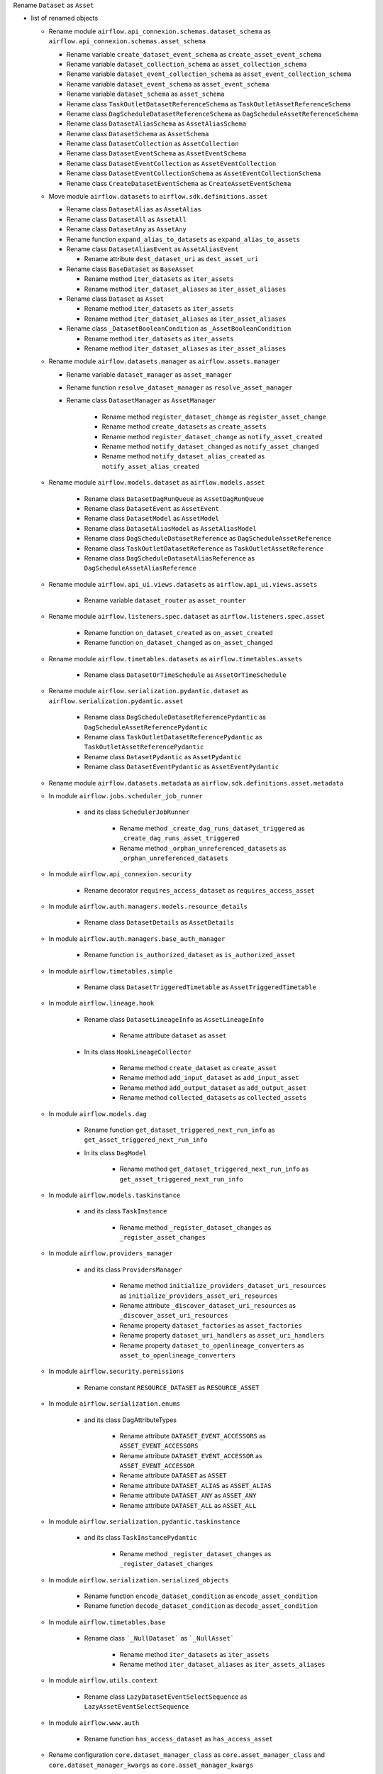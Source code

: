 Rename ``Dataset`` as ``Asset``

* list of renamed objects

  * Rename module ``airflow.api_connexion.schemas.dataset_schema`` as ``airflow.api_connexion.schemas.asset_schema``

    * Rename variable ``create_dataset_event_schema`` as ``create_asset_event_schema``
    * Rename variable ``dataset_collection_schema`` as ``asset_collection_schema``
    * Rename variable ``dataset_event_collection_schema`` as ``asset_event_collection_schema``
    * Rename variable ``dataset_event_schema`` as ``asset_event_schema``
    * Rename variable ``dataset_schema`` as ``asset_schema``
    * Rename class ``TaskOutletDatasetReferenceSchema`` as ``TaskOutletAssetReferenceSchema``
    * Rename class ``DagScheduleDatasetReferenceSchema`` as ``DagScheduleAssetReferenceSchema``
    * Rename class ``DatasetAliasSchema`` as ``AssetAliasSchema``
    * Rename class ``DatasetSchema`` as ``AssetSchema``
    * Rename class ``DatasetCollection`` as ``AssetCollection``
    * Rename class ``DatasetEventSchema`` as ``AssetEventSchema``
    * Rename class ``DatasetEventCollection`` as ``AssetEventCollection``
    * Rename class ``DatasetEventCollectionSchema`` as ``AssetEventCollectionSchema``
    * Rename class ``CreateDatasetEventSchema`` as ``CreateAssetEventSchema``

  * Move module ``airflow.datasets`` to ``airflow.sdk.definitions.asset``

    * Rename class ``DatasetAlias`` as ``AssetAlias``
    * Rename class ``DatasetAll`` as ``AssetAll``
    * Rename class ``DatasetAny`` as ``AssetAny``
    * Rename function ``expand_alias_to_datasets`` as ``expand_alias_to_assets``
    * Rename class ``DatasetAliasEvent`` as ``AssetAliasEvent``

      * Rename attribute ``dest_dataset_uri`` as ``dest_asset_uri``

    * Rename class ``BaseDataset`` as ``BaseAsset``

      * Rename method ``iter_datasets`` as ``iter_assets``
      * Rename method ``iter_dataset_aliases`` as ``iter_asset_aliases``

    * Rename class ``Dataset`` as ``Asset``

      * Rename method ``iter_datasets`` as ``iter_assets``
      * Rename method ``iter_dataset_aliases`` as ``iter_asset_aliases``

    * Rename class ``_DatasetBooleanCondition`` as ``_AssetBooleanCondition``

      * Rename method ``iter_datasets`` as ``iter_assets``
      * Rename method ``iter_dataset_aliases`` as ``iter_asset_aliases``

  * Rename module ``airflow.datasets.manager`` as ``airflow.assets.manager``

    * Rename variable ``dataset_manager`` as ``asset_manager``
    * Rename function ``resolve_dataset_manager`` as ``resolve_asset_manager``
    * Rename class ``DatasetManager`` as ``AssetManager``

        * Rename method ``register_dataset_change`` as ``register_asset_change``
        * Rename method ``create_datasets`` as ``create_assets``
        * Rename method ``register_dataset_change`` as ``notify_asset_created``
        * Rename method ``notify_dataset_changed`` as ``notify_asset_changed``
        * Rename method ``notify_dataset_alias_created`` as ``notify_asset_alias_created``

  * Rename module ``airflow.models.dataset`` as ``airflow.models.asset``

      * Rename class ``DatasetDagRunQueue`` as ``AssetDagRunQueue``
      * Rename class ``DatasetEvent`` as ``AssetEvent``
      * Rename class ``DatasetModel`` as ``AssetModel``
      * Rename class ``DatasetAliasModel`` as ``AssetAliasModel``
      * Rename class ``DagScheduleDatasetReference`` as ``DagScheduleAssetReference``
      * Rename class ``TaskOutletDatasetReference`` as ``TaskOutletAssetReference``
      * Rename class ``DagScheduleDatasetAliasReference`` as ``DagScheduleAssetAliasReference``

  * Rename module ``airflow.api_ui.views.datasets`` as ``airflow.api_ui.views.assets``

      * Rename variable ``dataset_router`` as ``asset_rounter``

  * Rename module ``airflow.listeners.spec.dataset`` as ``airflow.listeners.spec.asset``

      * Rename function ``on_dataset_created`` as ``on_asset_created``
      * Rename function ``on_dataset_changed`` as ``on_asset_changed``

  * Rename module ``airflow.timetables.datasets`` as ``airflow.timetables.assets``

      * Rename class ``DatasetOrTimeSchedule`` as ``AssetOrTimeSchedule``

  * Rename module ``airflow.serialization.pydantic.dataset`` as ``airflow.serialization.pydantic.asset``

      * Rename class ``DagScheduleDatasetReferencePydantic`` as ``DagScheduleAssetReferencePydantic``
      * Rename class ``TaskOutletDatasetReferencePydantic`` as ``TaskOutletAssetReferencePydantic``
      * Rename class ``DatasetPydantic`` as ``AssetPydantic``
      * Rename class ``DatasetEventPydantic`` as ``AssetEventPydantic``

  * Rename module ``airflow.datasets.metadata`` as ``airflow.sdk.definitions.asset.metadata``

  * In module ``airflow.jobs.scheduler_job_runner``

      * and its class ``SchedulerJobRunner``

          * Rename method ``_create_dag_runs_dataset_triggered`` as ``_create_dag_runs_asset_triggered``
          * Rename method ``_orphan_unreferenced_datasets`` as ``_orphan_unreferenced_datasets``

  * In module ``airflow.api_connexion.security``

      * Rename decorator ``requires_access_dataset`` as ``requires_access_asset``

  * In module ``airflow.auth.managers.models.resource_details``

      * Rename class ``DatasetDetails`` as ``AssetDetails``

  * In module ``airflow.auth.managers.base_auth_manager``

      * Rename function ``is_authorized_dataset`` as ``is_authorized_asset``

  * In module ``airflow.timetables.simple``

      * Rename class ``DatasetTriggeredTimetable`` as ``AssetTriggeredTimetable``

  * In module ``airflow.lineage.hook``

      * Rename class ``DatasetLineageInfo`` as ``AssetLineageInfo``

          * Rename attribute ``dataset`` as ``asset``

      * In its class ``HookLineageCollector``

          * Rename method ``create_dataset`` as ``create_asset``
          * Rename method ``add_input_dataset`` as ``add_input_asset``
          * Rename method ``add_output_dataset`` as ``add_output_asset``
          * Rename method ``collected_datasets`` as ``collected_assets``

  * In module ``airflow.models.dag``

      * Rename function ``get_dataset_triggered_next_run_info`` as ``get_asset_triggered_next_run_info``

      * In its class ``DagModel``

          * Rename method ``get_dataset_triggered_next_run_info`` as ``get_asset_triggered_next_run_info``

  * In module ``airflow.models.taskinstance``

      * and its class ``TaskInstance``

          * Rename method ``_register_dataset_changes`` as ``_register_asset_changes``

  * In module ``airflow.providers_manager``

      * and its class ``ProvidersManager``

          * Rename method ``initialize_providers_dataset_uri_resources`` as ``initialize_providers_asset_uri_resources``
          * Rename attribute ``_discover_dataset_uri_resources`` as ``_discover_asset_uri_resources``
          * Rename property ``dataset_factories`` as ``asset_factories``
          * Rename property ``dataset_uri_handlers`` as ``asset_uri_handlers``
          * Rename property ``dataset_to_openlineage_converters`` as ``asset_to_openlineage_converters``

  * In module ``airflow.security.permissions``

      * Rename constant ``RESOURCE_DATASET`` as ``RESOURCE_ASSET``

  * In module ``airflow.serialization.enums``

      * and its class DagAttributeTypes

          * Rename attribute ``DATASET_EVENT_ACCESSORS`` as ``ASSET_EVENT_ACCESSORS``
          * Rename attribute ``DATASET_EVENT_ACCESSOR`` as ``ASSET_EVENT_ACCESSOR``
          * Rename attribute ``DATASET`` as ``ASSET``
          * Rename attribute ``DATASET_ALIAS`` as ``ASSET_ALIAS``
          * Rename attribute ``DATASET_ANY`` as ``ASSET_ANY``
          * Rename attribute ``DATASET_ALL`` as ``ASSET_ALL``

  * In module ``airflow.serialization.pydantic.taskinstance``

      * and its class ``TaskInstancePydantic``

          * Rename method ``_register_dataset_changes`` as ``_register_dataset_changes``

  * In module ``airflow.serialization.serialized_objects``

      * Rename function ``encode_dataset_condition`` as ``encode_asset_condition``
      * Rename function ``decode_dataset_condition`` as ``decode_asset_condition``

  * In module ``airflow.timetables.base``

      * Rename class ```_NullDataset``` as ```_NullAsset```

          * Rename method ``iter_datasets`` as ``iter_assets``
          * Rename method ``iter_dataset_aliases`` as ``iter_assets_aliases``

  * In module ``airflow.utils.context``

      * Rename class ``LazyDatasetEventSelectSequence`` as ``LazyAssetEventSelectSequence``

  * In module ``airflow.www.auth``

      * Rename function ``has_access_dataset`` as ``has_access_asset``

  * Rename configuration ``core.dataset_manager_class`` as ``core.asset_manager_class`` and ``core.dataset_manager_kwargs`` as ``core.asset_manager_kwargs``
  * Rename example dags  ``example_dataset_alias.py``, ``example_dataset_alias_with_no_taskflow.py``, ``example_datasets.py`` as ``example_asset_alias.py``, ``example_asset_alias_with_no_taskflow.py``, ``example_assets.py``
  * Rename DagDependency name ``dataset-alias``, ``dataset`` as ``asset-alias``, ``asset``
  * Rename context key ``triggering_dataset_events`` as ``triggering_asset_events``
  * Rename resource key ``dataset-uris`` as ``asset-uris`` for providers amazon, common.io, mysql, fab, postgres, trino

  * In provider ``airflow.providers.amazon.aws``

      * Rename package ``datasets`` as ``assets``

          * In its module ``s3``

              * Rename method ``create_dataset`` as ``create_asset``
              * Rename method ``convert_dataset_to_openlineage`` as ``convert_asset_to_openlineage``

    * and its module ``auth_manager.avp.entities``

      * Rename attribute ``AvpEntities.DATASET`` as ``AvpEntities.ASSET``

    * and its module ``auth_manager.auth_manager.aws_auth_manager``

      * Rename function ``is_authorized_dataset`` as ``is_authorized_asset``

  * In provider ``airflow.providers.common.io``

    * Rename package ``datasets``  as ``assets``

      * in its module ``file``

          * Rename method ``create_dataset`` as ``create_asset``
          * Rename method ``convert_dataset_to_openlineage`` as ``convert_asset_to_openlineage``

  * In provider ``airflow.providers.fab``

    * in its module ``auth_manager.fab_auth_manager``

      * Rename function ``is_authorized_dataset`` as ``is_authorized_asset``

  * In provider ``airflow.providers.openlineage``

    * in its module ``utils.utils``

      * Rename class ``DatasetInfo`` as ``AssetInfo``
      * Rename function ``translate_airflow_dataset`` as ``translate_airflow_asset``

  * Rename package ``airflow.providers.postgres.datasets`` as ``airflow.providers.postgres.assets``
  * Rename package ``airflow.providers.mysql.datasets`` as ``airflow.providers.mysql.assets``
  * Rename package ``airflow.providers.trino.datasets`` as ``airflow.providers.trino.assets``
  * Add module ``airflow.providers.common.compat.assets``
  * Add module ``airflow.providers.common.compat.openlineage.utils.utils``
  * Add module ``airflow.providers.common.compat.security.permissions``

* Types of change

  * [x] DAG changes
  * [x] Config changes
  * [ ] API changes
  * [ ] CLI changes
  * [ ] Behaviour changes
  * [ ] Plugin changes
  * [ ] Dependency change

* Migration rules needed

  * ``airflow config lint``

    * [x] ``core.dataset_manager_class`` → ``core.asset_manager_class``
    * [x] ``core.dataset_manager_kwargs`` → ``core.asset_manager_kwargs``

  * ruff

    * AIR302

      * context key

        * [ ] ``triggering_dataset_events`` → ``triggering_asset_events``

      * names

        * [x] ``airflow.api_connexion.security.requires_access_dataset`` → ``airflow.api_connexion.security.requires_access_asset``
        * [x] ``airflow.auth.managers.base_auth_manager.is_authorized_dataset`` → ``airflow.auth.managers.base_auth_manager.is_authorized_asset``
        * [x] ``airflow.auth.managers.models.resource_details.DatasetDetails`` → ``airflow.auth.managers.models.resource_details.AssetDetails``
        * [x] ``airflow.lineage.hook.DatasetLineageInfo`` → ``airflow.lineage.hook.AssetLineageInfo``
        * [x] ``airflow.security.permissions.RESOURCE_DATASET`` → ``airflow.security.permissions.RESOURCE_ASSET``
        * [x] ``airflow.www.auth.has_access_dataset`` → ``airflow.www.auth.has_access_dataset.has_access_asset``
        * [x] ``airflow.datasets.DatasetAliasEvent``
        * [x] ``airflow.datasets.Dataset`` → ``airflow.sdk.definitions.asset.Asset``
        * [x] ``airflow.Dataset`` → ``airflow.sdk.definitions.asset.Asset``
        * [x] ``airflow.datasets.DatasetAlias`` → ``airflow.sdk.definitions.asset.AssetAlias``
        * [x] ``airflow.datasets.DatasetAll`` → ``airflow.sdk.definitions.asset.AssetAll``
        * [x] ``airflow.datasets.DatasetAny`` → ``airflow.sdk.definitions.asset.AssetAny``
        * [x] ``airflow.datasets.metadata`` → ``airflow.sdk.definitions.asset.metadata``
        * [x] ``airflow.datasets.expand_alias_to_datasets`` → ``airflow.sdk.definitions.asset.expand_alias_to_assets``
        * [x] ``airflow.datasets.manager.dataset_manager`` → ``airflow.assets.manager``
        * [x] ``airflow.datasets.manager.resolve_dataset_manager`` → ``airflow.assets.resolve_asset_manager``
        * [x] ``airflow.datasets.manager.DatasetManager`` → ``airflow.assets.AssetManager``
        * [x] ``airflow.listeners.spec.dataset.on_dataset_created`` → ``airflow.listeners.spec.asset.on_asset_created``
        * [x] ``airflow.listeners.spec.dataset.on_dataset_changed`` → ``airflow.listeners.spec.asset.on_asset_changed``
        * [x] ``airflow.timetables.simple.DatasetTriggeredTimetable`` → ``airflow.timetables.simple.AssetTriggeredTimetable``
        * [x] ``airflow.timetables.datasets.DatasetOrTimeSchedule`` → ``airflow.timetables.assets.AssetOrTimeSchedule``
        * [x] ``airflow.providers.amazon.auth_manager.avp.entities.AvpEntities.DATASET`` → ``airflow.providers.amazon.auth_manager.avp.entities.AvpEntities.ASSET``
        * [x] ``airflow.providers.amazon.aws.datasets.s3.create_dataset`` → ``airflow.providers.amazon.aws.assets.s3.create_asset``
        * [x] ``airflow.providers.amazon.aws.datasets.s3.convert_dataset_to_openlineage`` → ``airflow.providers.amazon.aws.datasets.s3.convert_dataset_to_openlineage``
        * [x] ``airflow.providers.amazon.aws.datasets.s3.sanitize_uri`` → ``airflow.providers.amazon.aws.assets.s3.sanitize_uri``
        * [x] ``airflow.providers.common.io.datasets.file.convert_dataset_to_openlineage`` → ``airflow.providers.common.io.assets.file.convert_asset_to_openlineage``
        * [x] ``airflow.providers.common.io.datasets.file.sanitize_uri`` → ``airflow.providers.common.io.assets.file.sanitize_uri``
        * [x] ``airflow.providers.common.io.datasets.file.create_dataset`` → ``airflow.providers.common.io.assets.file.create_asset``
        * [x] ``airflow.providers.google.datasets.bigquery.sanitize_uri`` → ``airflow.providers.google.assets.bigquery.sanitize_uri``
        * [x] ``airflow.providers.google.datasets.gcs.create_dataset`` → ``airflow.providers.google.assets.gcs.create_asset``
        * [x] ``airflow.providers.google.datasets.gcs.sanitize_uri`` → ``airflow.providers.google.assets.gcs.sanitize_uri``
        * [x] ``airflow.providers.google.datasets.gcs.convert_dataset_to_openlineage`` → ``airflow.providers.google.assets.gcs.convert_asset_to_openlineage``
        * [x] ``airflow.providers.fab.auth_manager.fab_auth_manager.is_authorized_dataset`` → ``airflow.providers.fab.auth_manager.fab_auth_manager.is_authorized_asset``
        * [x] ``airflow.providers.openlineage.utils.utils.DatasetInfo`` → ``airflow.providers.openlineage.utils.utils.AssetInfo``
        * [x] ``airflow.providers.openlineage.utils.utils.translate_airflow_dataset`` → ``airflow.providers.openlineage.utils.utils.translate_airflow_asset``
        * [x] ``airflow.providers.postgres.datasets.postgres.sanitize_uri`` → ``airflow.providers.postgres.assets.postgres.sanitize_uri``
        * [x] ``airflow.providers.mysql.datasets.mysql.sanitize_uri`` → ``airflow.providers.mysql.assets.mysql.sanitize_uri``
        * [x] ``airflow.providers.trino.datasets.trino.sanitize_uri`` → ``airflow.providers.trino.assets.trino.sanitize_uri``

      * property

        * [x] ``airflow.providers_manager.ProvidersManager.dataset_factories`` → ``airflow.providers_manager.ProvidersManager.asset_factories``
        * [x] ``airflow.providers_manager.ProvidersManager.dataset_uri_handlers`` → ``airflow.providers_manager.ProvidersManager.asset_uri_handlers``
        * [x] ``airflow.providers_manager.ProvidersManager.dataset_to_openlineage_converters`` → ``airflow.providers_manager.ProvidersManager.asset_to_openlineage_converters``

      * class attribute

        * [x] ``airflow.lineage.hook.DatasetLineageInfo.dataset``  → ``airflow.lineage.hook.AssetLineageInfo.asset``

      * method call

        * [x] ``airflow.datasets.manager.DatasetManager.register_dataset_change`` → ``airflow.assets.manager.AssetManager.register_asset_change``
        * [x] ``airflow.datasets.manager.DatasetManager.create_datasets`` → ``airflow.assets.manager.AssetManager.create_assets``
        * [x] ``airflow.datasets.manager.DatasetManager.notify_dataset_created`` → ``airflow.assets.manager.AssetManager.notify_asset_created``
        * [x] ``airflow.datasets.manager.DatasetManager.notify_dataset_changed`` → ``airflow.assets.manager.AssetManager.notify_asset_changed``
        * [x] ``airflow.datasets.manager.DatasetManager.notify_dataset_alias_created`` → ``airflow.assets.manager.AssetManager.notify_asset_alias_created``
        * [x] ``airflow.providers.amazon.auth_manager.aws_auth_manager.AwsAuthManager.is_authorized_dataset`` → ``airflow.providers.amazon.auth_manager.aws_auth_manager.AwsAuthManager.is_authorized_asset``
        * [x] ``airflow.lineage.hook.HookLineageCollector.create_dataset`` → ``airflow.lineage.hook.HookLineageCollector.create_asset``
        * [x] ``airflow.lineage.hook.HookLineageCollector.add_input_dataset`` → ``airflow.lineage.hook.HookLineageCollector.add_input_asset``
        * [x] ``airflow.lineage.hook.HookLineageCollector.add_output_dataset`` → ``airflow.lineage.hook.HookLineageCollector.dd_output_asset``
        * [x] ``airflow.lineage.hook.HookLineageCollector.collected_datasets`` → ``airflow.lineage.hook.HookLineageCollector.collected_assets``
        * [x] ``airflow.providers_manager.ProvidersManager.initialize_providers_dataset_uri_resources`` → ``airflow.providers_manager.ProvidersManager.initialize_providers_asset_uri_resources``
        * [x] ``airflow.secrets.base_secrets.BaseSecretsBackend.get_conn_uri`` → ``airflow.secrets.base_secrets.BaseSecretsBackend.get_conn_value``
        * [x] ``airflow.secrets.base_secrets.BaseSecretsBackend.get_connections`` → ``airflow.secrets.base_secrets.BaseSecretsBackend.get_connection``
        * [x] ``airflow.hooks.base.BaseHook.get_connections`` → ``airflow.hooks.base.BaseHook.get_connection``
        * [x] ``airflow.datasets.BaseDataset.iter_datasets`` → ``airflow.sdk.definitions.asset.BaseAsset.iter_assets``
        * [x] ``airflow.datasets.BaseDataset.iter_dataset_aliases`` → ``airflow.sdk.definitions.asset.BaseAsset.iter_asset_aliases``
